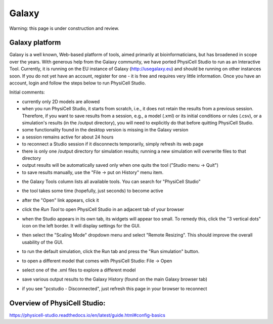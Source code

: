 Galaxy
=========

.. _galaxy:

Warning: this page is under construction and review. 

Galaxy platform
---------------

Galaxy is a well known, Web-based platform of tools, aimed primarily at bioinformaticians, but
has broadened in scope over the years. With generous help from the Galaxy community, we
have ported PhysiCell Studio to run as an Interactive Tool. Currently, it is running on the EU instance of Galaxy (http://usegalaxy.eu) and should be running on other instances soon. If you do
not yet have an account, register for one - it is free and requires very little information.
Once you have an account, login and follow the steps below to run PhysiCell Studio.

Initial comments:

* currently only 2D models are allowed
* when you run PhysiCell Studio, it starts from scratch, i.e., it does not retain the results from a previous session. Therefore, if you want to save results from a session, e.g., a model (.xml) or its initial conditions or rules (.csv), or a simulation's results (in the /output directory), you will need to explicitly do that before quitting PhysiCell Studio.
* some functionality found in the desktop version is missing in the Galaxy version
* a session remains active for about 24 hours
* to reconnect a Studio session if it disconnects temporarily, simply refresh its web page 
* there is only one /output directory for simulation results; running a new simulation will overwrite files to that directory
* output results will be automatically saved only when one quits the tool ("Studio menu -> Quit")
* to save results manually, use the "File -> put on History" menu item.

.. image:: ./galaxy_imgs/galaxy_tools.png
* the Galaxy Tools column lists all available tools. You can search for "PhysiCell Studio"

.. image:: ./galaxy_imgs/pcstudio_wait_active.png
* the tool takes some time (hopefully, just seconds) to become active

.. image:: ./galaxy_imgs/pcstudio_ready_to_open.png
* after the "Open" link appears, click it

.. image:: ./galaxy_imgs/galaxy_pcstudio_0.png
* click the `Run Tool` to open PhysiCell Studio in an adjacent tab of your browser

.. image:: ./galaxy_imgs/pcstudio_remote_settings_widget.png
* when the Studio appears in its own tab, its widgets will appear too small. To remedy this, click the "3 vertical dots" icon on the left border. It will display settings for the GUI.

.. image:: ./galaxy_imgs/pcstudio_remote_resizing.png
* then select the "Scaling Mode" dropdown menu and select "Remote Resizing". This should improve the overall usability of the GUI.

.. image:: ./galaxy_imgs/pcstudio_run_sim0.png
* to run the default simulation, click the Run tab and press the "Run simulation" button.

.. image:: ./galaxy_imgs/file_open.png
   :width: 200px
* to open a different model that comes with PhysiCell Studio: File -> Open 

.. image:: ./galaxy_imgs/file_open_config.png
   :width: 500px

.. image:: ./galaxy_imgs/file_open_config_xml.png
   :width: 500px
* select one of the .xml files to explore a different model

.. image:: ./galaxy_imgs/pcstudio_put_on_history.png
* save various output results to the Galaxy History (found on the main Galaxy browser tab)

.. image:: ./galaxy_imgs/pcstudio_refresh_to_reconnect.png
   :width: 300px
* if you see "pcstudio - Disconnected", just refresh this page in your browser to reconnect

Overview of PhysiCell Studio: 
-----------------------------

https://physicell-studio.readthedocs.io/en/latest/guide.html#config-basics
